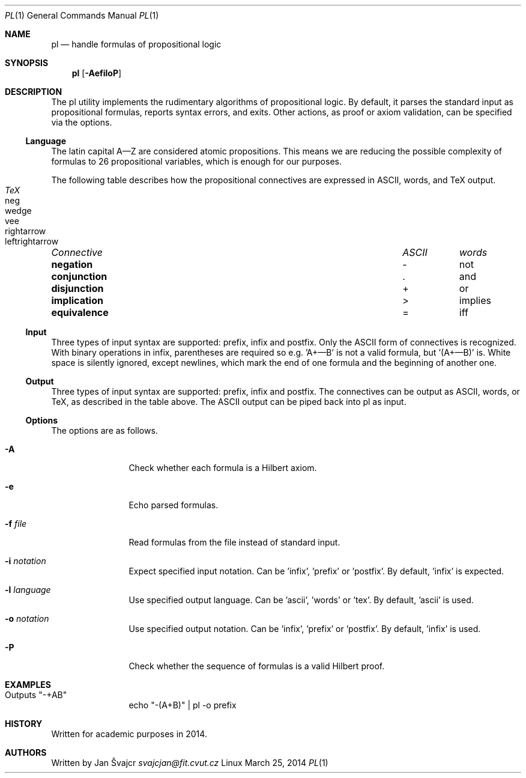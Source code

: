 .Dd March 25, 2014
.Dt PL 1
.Os Linux
.Sh NAME
.Nm pl
.Nd handle formulas of propositional logic
.Sh SYNOPSIS
.Nm
.Op Fl AefiloP
.Sh DESCRIPTION
The pl utility implements the rudimentary algorithms of propositional logic. By default, it parses the standard input as propositional formulas, reports syntax errors, and exits. Other actions, as proof or axiom validation, can be specified via the options.
.Ss Language
The latin capital A—Z are considered atomic propositions. This means we are reducing the possible complexity of formulas to 26 propositional variables, which is enough for our purposes.
.Pp
The following table describes how the propositional connectives are expressed in ASCII, words, and TeX output.
.Pp
.Bl -column "Connective" "ASCII" "words" "TeX" -compact
.It Em "Connective	ASCII	words	TeX"
.It Li negation Ta - Ta not Ta neg
.It Li conjunction Ta . Ta and Ta wedge
.It Li disjunction Ta + Ta or Ta vee
.It Li implication Ta > Ta implies Ta rightarrow
.It Li equivalence Ta = Ta iff Ta leftrightarrow
.El
.Ss Input
Three types of input syntax are supported: prefix, infix and postfix. Only the ASCII form of connectives is recognized. With binary operations in infix, parentheses are required so e.g. 'A+—B' is not a valid formula, but '(A+—B)' is. White space is silently ignored, except newlines, which mark the end of one formula and the beginning of another one.
.Ss Output
Three types of input syntax are supported: prefix, infix and postfix. The connectives can be output as ASCII, words, or TeX, as described in the table above. The ASCII output can be piped back into pl as input.
.Ss Options
The options are as follows.
.Bl -tag -width Fl
.It Fl A
Check whether each formula is a Hilbert axiom.
.It Fl e
Echo parsed formulas.
.It Fl f Ar file
Read formulas from the file instead of standard input.
.It Fl i Ar notation
Expect specified input notation. Can be 'infix', 'prefix' or 'postfix'. By default, 'infix' is expected.
.It Fl l Ar language
Use specified output language. Can be 'ascii', 'words' or 'tex'. By default, 'ascii' is used.
.It Fl o Ar notation
Use specified output notation. Can be 'infix', 'prefix' or 'postfix'. By default, 'infix' is used.
.It Fl P
Check whether the sequence of formulas is a valid Hilbert proof.
.El
.Sh EXAMPLES
.Bl -tag -width Fl
.It Outputs \&"-+AB\&"
echo \&"-(A+B)\&" | pl -o prefix
.El
.Sh HISTORY
Written for academic purposes in 2014.
.Sh AUTHORS
Written by
.An Jan Švajcr Mt svajcjan@fit.cvut.cz
